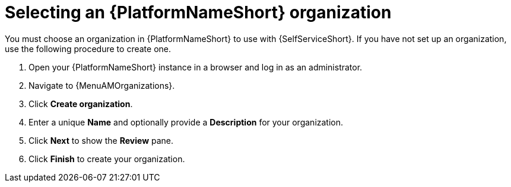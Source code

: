 :_newdoc-version: 2.18.3
:_template-generated: 2025-05-05
:_mod-docs-content-type: PROCEDURE

[id="self-service-select-org_{context}"]
= Selecting an {PlatformNameShort} organization

[role="_abstract"]
You must choose an organization in {PlatformNameShort} to use with {SelfServiceShort}.
If you have not set up an organization, use the following procedure to create one.

. Open your {PlatformNameShort} instance in a browser and log in as an administrator.
. Navigate to {MenuAMOrganizations}.
. Click *Create organization*.
. Enter a unique *Name* and optionally provide a *Description* for your organization.
. Click *Next* to show the *Review* pane.
. Click *Finish* to create your organization.

